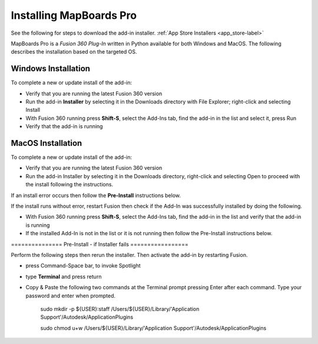 .. _installation-label:

.. |running| image:: /_static/images/running.png
    :height: 2.5ex
    :class: no-scaled-link


Installing MapBoards Pro
************************

See the following for steps to download the add-in installer.
:ref:`App Store Installers <app_store-label>`

MapBoards Pro is a *Fusion 360 Plug-In* written in Python available for both
Windows and MacOS. The following describes the installation based on the
targeted OS.

.. _win_install-label:

Windows Installation
====================

To complete a new or update install of the add-in:

- Verify that you are running the latest Fusion 360 version
- Run the add-in **Installer** by selecting it in the Downloads directory with
  File Explorer; right-click and selecting Install
- With Fusion 360 running press **Shift-S**, select the Add-Ins tab, find the
  add-in in the list and select it, press Run
- Verify that the add-in is running |running|

.. _mac_os_install-label:

MacOS Installation
==================



To complete a new or update install of the add-in:

- Verify that you are running the latest Fusion 360 version
- Run the add-in Installer by selecting it in the Downloads directory,
  right-click and selecting Open to proceed with the install following the
  instructions.

If an install error occurs then follow the **Pre-Install** instructions below.

If the install runs without error, restart Fusion then check if the Add-In was
successfully installed by doing the following.

- With Fusion 360 running press **Shift-S**, select the Add-Ins tab, find the
  add-in in the list and verify that the add-in is running |running|
- If the installed Add-In is not in the list or it is not running then follow
  the Pre-Install instructions below.

=============== Pre-Install - if Installer fails =================

Perform the following steps then rerun the installer. Then activate the add-in
by restarting Fusion.

- press Command-Space bar, to invoke Spotlight
- type **Terminal** and press return
- Copy & Paste the following two commands at the Terminal prompt pressing
  Enter after each command.  Type your password and enter when prompted.

   .. role:: tiny

   :tiny:`sudo mkdir -p ${USER}:staff /Users/${USER}/Library/\'Application Support\'/Autodesk/ApplicationPlugins`

   :tiny:`sudo chmod u+w /Users/${USER}/Library/\'Application Support\'/Autodesk/ApplicationPlugins`
